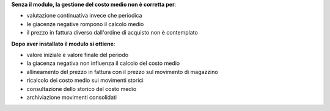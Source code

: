 **Senza il modulo, la gestione del costo medio non è corretta per**:

- valutazione continuativa invece che periodica
- le giacenze negative rompono il calcolo medio
- il prezzo in fattura diverso dall'ordine di acquisto non è contemplato

**Dopo aver installato il modulo si ottiene**:

- valore iniziale e valore finale del periodo
- la giacenza negativa non influenza il calcolo del costo medio
- allineamento del prezzo in fattura con il prezzo sul movimento di magazzino
- ricalcolo dei costo medio sui movimenti storici
- consultazione dello storico del costo medio
- archiviazione movimenti consolidati

